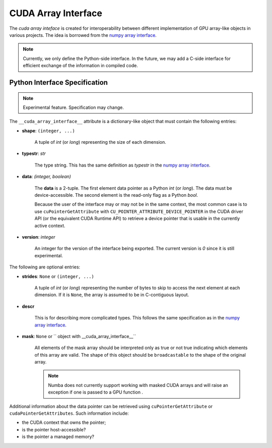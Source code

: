 .. _cuda-array-interface:

====================
CUDA Array Interface
====================

The *cuda array inteface* is created for interoperability between different
implementation of GPU array-like objects in various projects.  The idea is
borrowed from the `numpy array interface`_.


.. note::
    Currently, we only define the Python-side interface.  In the future, we may
    add a C-side interface for efficient exchange of the information in
    compiled code.


Python Interface Specification
==============================

.. note:: Experimental feature.  Specification may change.

The ``__cuda_array_interface__`` attribute is a dictionary-like object that
must contain the following entries:

- **shape**: ``(integer, ...)``

    A tuple of `int` (or `long`) representing the size of each dimension.

- **typestr**: `str`

    The type string.  This has the same definition as *typestr* in the
    `numpy array interface`_.

- **data**: `(integer, boolean)`

    The **data** is a 2-tuple.  The first element data pointer
    as a Python `int` (or `long`).  The data must be device-accessible.
    The second element is the read-only flag as a Python `bool`.

    Because the user of the interface may or may not be in the same context,
    the most common case is to use ``cuPointerGetAttribute`` with
    ``CU_POINTER_ATTRIBUTE_DEVICE_POINTER`` in the CUDA driver API (or the
    equivalent CUDA Runtime API) to retrieve a device pointer that
    is usable in the currently active context.

- **version**: `integer`

    An integer for the version of the interface being exported.
    The current version is *0* since it is still experimental.


The following are optional entries:

- **strides**: ``None`` or ``(integer, ...)``

    A tuple of `int` (or `long`) representing the number of bytes to skip to
    access the next element at each dimension. If it is ``None``, the array is
    assumed to be in C-contiguous layout.

- **descr**

    This is for describing more complicated types.  This follows the same
    specification as in the `numpy array interface`_.

- **mask**:  ``None`` or `` object with __cuda_array_interface__``

    All elements of the mask array should be interpreted only as true or not true
    indicating which elements of this array are valid. The shape of this object
    should be ``broadcastable`` to the shape of the original array.

    .. note:: Numba does not currently support working with masked CUDA arrays
              and will raise an exception if one is passed to a GPU function .


Additional information about the data pointer can be retrieved using
``cuPointerGetAttribute`` or ``cudaPointerGetAttributes``.  Such information
include:

- the CUDA context that owns the pointer;
- is the pointer host-accessible?
- is the pointer a managed memory?


.. _numpy array interface: https://docs.scipy.org/doc/numpy-1.13.0/reference/arrays.interface.html#__array_interface__
